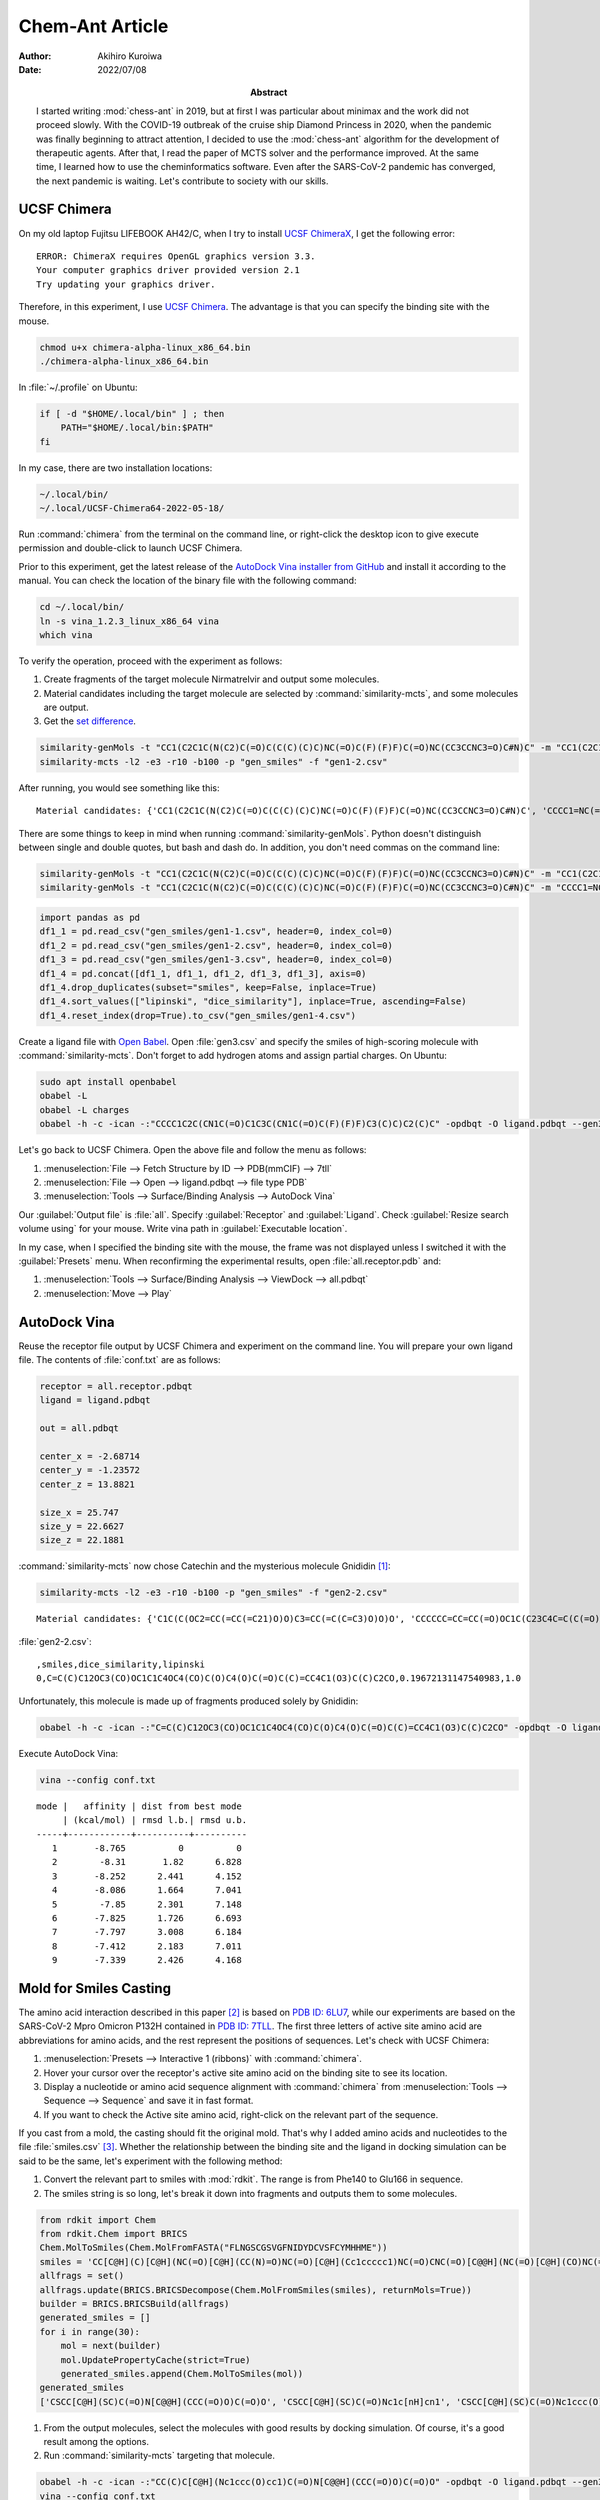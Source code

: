 ================
Chem-Ant Article
================

:author: Akihiro Kuroiwa
:date: 2022/07/08
:abstract:
   I started writing :mod:`chess-ant` in 2019, but at first I was particular about minimax and the work did not proceed slowly.
   With the COVID-19 outbreak of the cruise ship Diamond Princess in 2020, when the pandemic was finally beginning to attract attention,
   I decided to use the :mod:`chess-ant` algorithm for the development of therapeutic agents.
   After that, I read the paper of MCTS solver and the performance improved.
   At the same time, I learned how to use the cheminformatics software.
   Even after the SARS-CoV-2 pandemic has converged, the next pandemic is waiting.
   Let's contribute to society with our skills.

UCSF Chimera
============

On my old laptop Fujitsu LIFEBOOK AH42/C, when I try to install `UCSF ChimeraX <https://www.cgl.ucsf.edu/chimerax/>`__, I get the following error:

::

   ERROR: ChimeraX requires OpenGL graphics version 3.3.
   Your computer graphics driver provided version 2.1
   Try updating your graphics driver.

Therefore, in this experiment, I use `UCSF Chimera <https://www.rbvi.ucsf.edu/chimera/>`__. The advantage is that you can specify the binding site with the mouse.

.. code-block:: bash

   chmod u+x chimera-alpha-linux_x86_64.bin
   ./chimera-alpha-linux_x86_64.bin

In :file:`~/.profile` on Ubuntu:

.. code-block:: bash

   if [ -d "$HOME/.local/bin" ] ; then
       PATH="$HOME/.local/bin:$PATH"
   fi

In my case, there are two installation locations:

.. code-block:: bash

   ~/.local/bin/
   ~/.local/UCSF-Chimera64-2022-05-18/

Run :command:`chimera` from the terminal on the command line, or right-click the desktop icon to give execute permission and double-click to launch UCSF Chimera.

Prior to this experiment, get the latest release of the `AutoDock Vina installer from GitHub <https://github.com/ccsb-scripps/AutoDock-Vina>`__ and install it according to the manual.  You can check the location of the binary file with the following command:

.. code-block:: bash

   cd ~/.local/bin/
   ln -s vina_1.2.3_linux_x86_64 vina
   which vina

To verify the operation, proceed with the experiment as follows:

#. Create fragments of the target molecule Nirmatrelvir and output some molecules.
#. Material candidates including the target molecule are selected by :command:`similarity-mcts`, and some molecules are output.
#. Get the `set difference <https://stackoverflow.com/questions/18180763/set-difference-for-pandas>`__.

.. code-block:: bash

   similarity-genMols -t "CC1(C2C1C(N(C2)C(=O)C(C(C)(C)C)NC(=O)C(F)(F)F)C(=O)NC(CC3CCNC3=O)C#N)C" -m "CC1(C2C1C(N(C2)C(=O)C(C(C)(C)C)NC(=O)C(F)(F)F)C(=O)NC(CC3CCNC3=O)C#N)C" -b70 -p "gen_smiles" -f "gen1-1.csv"
   similarity-mcts -l2 -e3 -r10 -b100 -p "gen_smiles" -f "gen1-2.csv"

After running, you would see something like this:

::

   Material candidates: {'CC1(C2C1C(N(C2)C(=O)C(C(C)(C)C)NC(=O)C(F)(F)F)C(=O)NC(CC3CCNC3=O)C#N)C', 'CCCC1=NC(=C(N1CC2=CC=C(C=C2)C3=CC=CC=C3C4=NNN=N4)C(=O)O)C(C)(C)O'}

There are some things to keep in mind when running :command:`similarity-genMols`.  Python doesn't distinguish between single and double quotes, but bash and dash do.  In addition, you don't need commas on the command line:

.. code-block:: bash

   similarity-genMols -t "CC1(C2C1C(N(C2)C(=O)C(C(C)(C)C)NC(=O)C(F)(F)F)C(=O)NC(CC3CCNC3=O)C#N)C" -m "CC1(C2C1C(N(C2)C(=O)C(C(C)(C)C)NC(=O)C(F)(F)F)C(=O)NC(CC3CCNC3=O)C#N)C" "CCCC1=NC(=C(N1CC2=CC=C(C=C2)C3=CC=CC=C3C4=NNN=N4)C(=O)O)C(C)(C)O" -b100 -f gen1-2.csv
   similarity-genMols -t "CC1(C2C1C(N(C2)C(=O)C(C(C)(C)C)NC(=O)C(F)(F)F)C(=O)NC(CC3CCNC3=O)C#N)C" -m "CCCC1=NC(=C(N1CC2=CC=C(C=C2)C3=CC=CC=C3C4=NNN=N4)C(=O)O)C(C)(C)O" -b100 -f gen1-3.csv

.. code-block:: python

   import pandas as pd
   df1_1 = pd.read_csv("gen_smiles/gen1-1.csv", header=0, index_col=0)
   df1_2 = pd.read_csv("gen_smiles/gen1-2.csv", header=0, index_col=0)
   df1_3 = pd.read_csv("gen_smiles/gen1-3.csv", header=0, index_col=0)
   df1_4 = pd.concat([df1_1, df1_1, df1_2, df1_3, df1_3], axis=0)
   df1_4.drop_duplicates(subset="smiles", keep=False, inplace=True)
   df1_4.sort_values(["lipinski", "dice_similarity"], inplace=True, ascending=False)
   df1_4.reset_index(drop=True).to_csv("gen_smiles/gen1-4.csv")

Create a ligand file with `Open Babel <http://openbabel.org/wiki/Main_Page>`__.  Open :file:`gen3.csv` and specify the smiles of high-scoring molecule with :command:`similarity-mcts`.  Don't forget to add hydrogen atoms and assign partial charges.  On Ubuntu:

.. code-block:: bash

   sudo apt install openbabel
   obabel -L
   obabel -L charges
   obabel -h -c -ican -:"CCCC1C2C(CN1C(=O)C1C3C(CN1C(=O)C(F)(F)F)C3(C)C)C2(C)C" -opdbqt -O ligand.pdbqt --gen3D --partialcharge gasteiger

Let's go back to UCSF Chimera. Open the above file and follow the menu as follows:

#. :menuselection:`File --> Fetch Structure by ID --> PDB(mmCIF) --> 7tll`
#. :menuselection:`File --> Open --> ligand.pdbqt --> file type PDB`
#. :menuselection:`Tools --> Surface/Binding Analysis --> AutoDock Vina`

Our :guilabel:`Output file` is :file:`all`.
Specify :guilabel:`Receptor` and :guilabel:`Ligand`.
Check :guilabel:`Resize search volume using` for your mouse.
Write vina path in :guilabel:`Executable location`.

In my case, when I specified the binding site with the mouse, the frame was not displayed unless I switched it with the :guilabel:`Presets` menu.
When reconfirming the experimental results, open :file:`all.receptor.pdb` and:

#. :menuselection:`Tools --> Surface/Binding Analysis --> ViewDock --> all.pdbqt`
#. :menuselection:`Move --> Play`


AutoDock Vina
=============

Reuse the receptor file output by UCSF Chimera and experiment on the command line.
You will prepare your own ligand file.
The contents of :file:`conf.txt` are as follows:

.. code-block::

   receptor = all.receptor.pdbqt
   ligand = ligand.pdbqt

   out = all.pdbqt

   center_x = -2.68714
   center_y = -1.23572
   center_z = 13.8821

   size_x = 25.747
   size_y = 22.6627
   size_z = 22.1881

:command:`similarity-mcts` now chose Catechin and the mysterious molecule Gnididin [#]_:

.. code-block:: bash

   similarity-mcts -l2 -e3 -r10 -b100 -p "gen_smiles" -f "gen2-2.csv"

::

   Material candidates: {'C1C(C(OC2=CC(=CC(=C21)O)O)C3=CC(=C(C=C3)O)O)O', 'CCCCCC=CC=CC(=O)OC1C(C23C4C=C(C(=O)C4(C(C5(C(C2C6C1(OC(O6)(O3)C7=CC=CC=C7)C(=C)C)O5)CO)O)O)C)C'}

:file:`gen2-2.csv`:

::

   ,smiles,dice_similarity,lipinski
   0,C=C(C)C12OC3(CO)OC1C1C4OC4(CO)C(O)C4(O)C(=O)C(C)=CC4C1(O3)C(C)C2CO,0.19672131147540983,1.0

Unfortunately, this molecule is made up of fragments produced solely by Gnididin:

.. code-block:: bash

   obabel -h -c -ican -:"C=C(C)C12OC3(CO)OC1C1C4OC4(CO)C(O)C4(O)C(=O)C(C)=CC4C1(O3)C(C)C2CO" -opdbqt -O ligand.pdbqt --gen3D --partialcharge gasteiger

Execute AutoDock Vina:

.. code-block:: bash

   vina --config conf.txt

::

   mode |   affinity | dist from best mode
	| (kcal/mol) | rmsd l.b.| rmsd u.b.
   -----+------------+----------+----------
      1       -8.765          0          0
      2        -8.31       1.82      6.828
      3       -8.252      2.441      4.152
      4       -8.086      1.664      7.041
      5        -7.85      2.301      7.148
      6       -7.825      1.726      6.693
      7       -7.797      3.008      6.184
      8       -7.412      2.183      7.011
      9       -7.339      2.426      4.168


Mold for Smiles Casting
=======================

The amino acid interaction described in this paper [#]_ is based on `PDB ID: 6LU7 <https://www.rcsb.org/structure/6lu7>`__, while our experiments are based on the SARS-CoV-2 Mpro Omicron P132H contained in `PDB ID: 7TLL <https://www.rcsb.org/structure/7tll>`__.
The first three letters of active site amino acid are abbreviations for amino acids, and the rest represent the positions of sequences.
Let's check with UCSF Chimera:

#. :menuselection:`Presets --> Interactive 1 (ribbons)` with :command:`chimera`.
#. Hover your cursor over the receptor's active site amino acid on the binding site to see its location.
#. Display a nucleotide or amino acid sequence alignment with :command:`chimera` from :menuselection:`Tools --> Sequence --> Sequence` and save it in fast format.
#. If you want to check the Active site amino acid, right-click on the relevant part of the sequence.

If you cast from a mold, the casting should fit the original mold.
That's why I added amino acids and nucleotides to the file :file:`smiles.csv` [#]_.
Whether the relationship between the binding site and the ligand in docking simulation can be said to be the same, let's experiment with the following method:

#. Convert the relevant part to smiles with :mod:`rdkit`.  The range is from Phe140 to Glu166 in sequence.
#. The smiles string is so long, let's break it down into fragments and outputs them to some molecules.

.. code-block:: python

   from rdkit import Chem
   from rdkit.Chem import BRICS
   Chem.MolToSmiles(Chem.MolFromFASTA("FLNGSCGSVGFNIDYDCVSFCYMHHME"))
   smiles = 'CC[C@H](C)[C@H](NC(=O)[C@H](CC(N)=O)NC(=O)[C@H](Cc1ccccc1)NC(=O)CNC(=O)[C@@H](NC(=O)[C@H](CO)NC(=O)CNC(=O)[C@H](CS)NC(=O)[C@H](CO)NC(=O)CNC(=O)[C@H](CC(N)=O)NC(=O)[C@H](CC(C)C)NC(=O)[C@@H](N)Cc1ccccc1)C(C)C)C(=O)N[C@@H](CC(=O)O)C(=O)N[C@@H](Cc1ccc(O)cc1)C(=O)N[C@@H](CC(=O)O)C(=O)N[C@@H](CS)C(=O)N[C@H](C(=O)N[C@@H](CO)C(=O)N[C@@H](Cc1ccccc1)C(=O)N[C@@H](CS)C(=O)N[C@@H](Cc1ccc(O)cc1)C(=O)N[C@@H](CCSC)C(=O)N[C@@H](Cc1c[nH]cn1)C(=O)N[C@@H](Cc1c[nH]cn1)C(=O)N[C@@H](CCSC)C(=O)N[C@@H](CCC(=O)O)C(=O)O)C(C)C'
   allfrags = set()
   allfrags.update(BRICS.BRICSDecompose(Chem.MolFromSmiles(smiles), returnMols=True))
   builder = BRICS.BRICSBuild(allfrags)
   generated_smiles = []
   for i in range(30):
       mol = next(builder)
       mol.UpdatePropertyCache(strict=True)
       generated_smiles.append(Chem.MolToSmiles(mol))
   generated_smiles
   ['CSCC[C@H](SC)C(=O)N[C@@H](CCC(=O)O)C(=O)O', 'CSCC[C@H](SC)C(=O)Nc1c[nH]cn1', 'CSCC[C@H](SC)C(=O)Nc1ccc(O)cc1', 'CSCC[C@H](SC)C(=O)Nc1ccccc1', 'CS[C@@H](CC(C)C)C(=O)Nc1ccc(O)cc1', 'CC(C)C[C@H](N[C@@H](CCC(=O)O)C(=O)O)C(=O)Nc1ccc(O)cc1', 'CC(C)C[C@H](Nc1ccc(O)cc1)C(=O)Nc1ccc(O)cc1', 'CC(C)C[C@H](Nc1ccccc1)C(=O)Nc1ccc(O)cc1', 'CC(C)C[C@H](Nc1c[nH]cn1)C(=O)Nc1ccc(O)cc1', 'CS[C@@H](CC(C)C)C(=O)Nc1c[nH]cn1', 'CS[C@@H](CC(C)C)C(=O)Nc1ccccc1', 'CS[C@@H](CC(C)C)C(=O)N[C@@H](CCC(=O)O)C(=O)O', 'CS[C@@H](CC(=O)O)C(=O)NC(=O)[C@H](CC(C)C)SC', 'CS[C@@H](CC(C)C)C(=O)NC(=O)[C@@H](SC)C(C)C', 'CS[C@@H](CC(N)=O)C(=O)NC(=O)[C@H](CC(C)C)SC', 'CS[C@@H](CC(C)C)C(=O)NC(=O)[C@H](CS)SC', 'CS[C@@H](CC(C)C)C(=O)NC(=O)[C@@H](N)Cc1c[nH]cn1', 'CS[C@@H](CC(C)C)C(=O)NC(=O)[C@@H](N)Cc1ccc(O)cc1', 'CS[C@@H](CC(C)C)C(=O)NC(=O)[C@@H](N)Cc1ccccc1', 'CS[C@@H](CO)C(=O)NC(=O)[C@H](CC(C)C)SC', 'CS[C@@H](CC(C)C)C(=O)NC(=O)[C@H](CC(C)C)SC', 'CC[C@H](C)[C@H](SC)C(=O)NC(=O)[C@H](CC(C)C)SC', 'CSCC(=O)NC(=O)[C@H](CC(C)C)SC', 'CC(C)C[C@H](N[C@@H](CCC(=O)O)C(=O)O)C(=O)Nc1ccccc1', 'CC(C)C[C@H](Nc1c[nH]cn1)C(=O)Nc1ccccc1', 'CC(C)C[C@H](Nc1ccc(O)cc1)C(=O)Nc1ccccc1', 'CC(C)C[C@H](Nc1ccccc1)C(=O)Nc1ccccc1', 'CC(C)C[C@H](Nc1ccc(O)cc1)C(=O)N[C@@H](CCC(=O)O)C(=O)O', 'CC(C)C[C@H](Nc1ccccc1)C(=O)N[C@@H](CCC(=O)O)C(=O)O', 'CC(C)C[C@H](N[C@@H](CCC(=O)O)C(=O)O)C(=O)N[C@@H](CCC(=O)O)C(=O)O']

#. From the output molecules, select the molecules with good results by docking simulation. Of course, it's a good result among the options.
#. Run :command:`similarity-mcts` targeting that molecule.

.. code-block:: bash

   obabel -h -c -ican -:"CC(C)C[C@H](Nc1ccc(O)cc1)C(=O)N[C@@H](CCC(=O)O)C(=O)O" -opdbqt -O ligand.pdbqt --gen3D --partialcharge gasteiger
   vina --config conf.txt

::

   mode |   affinity | dist from best mode
	| (kcal/mol) | rmsd l.b.| rmsd u.b.
   -----+------------+----------+----------
      1       -7.192          0          0
      2       -7.014      2.837      4.843
      3       -7.002      1.339      2.292
      4       -7.001      2.143      4.417
      5       -6.894      1.303       2.67
      6       -6.759      2.539       6.62
      7       -6.578      2.329      7.121
      8       -6.547      3.004      7.767
      9        -6.51        1.3      2.908

.. code-block:: bash

   similarity-mcts -i -l2 -e3 -r10 -b100 -p "gen_smiles" -f "gen3-2.csv" -t "CC(C)C[C@H](Nc1ccc(O)cc1)C(=O)N[C@@H](CCC(=O)O)C(=O)O"

::

   Material candidates: {'CC1CCC2C(C(OC3C24C1CCC(O3)(OO4)C)OC)C', 'C(CCN)CC(C(=O)O)N', 'CC(C)C[C@H](Nc1ccc(O)cc1)C(=O)N[C@@H](CCC(=O)O)C(=O)O'}

::

   ,smiles,dice_similarity,lipinski
   0,CCNC1CCNC1=O,0.5454545454545454,1.0
   1,CC(Nc1ccccc1)C(=O)Oc1ccccc1,0.5269607843137255,1.0
   2,COC(=O)[C@H](CC(C)C)Nc1ccc(O)cc1,0.5084427767354597,1.0
   3,CC(C)C(=O)OC(=O)C(C)C,0.5078125,1.0
   4,O=C1NCCC1Nc1ccc(F)cc1,0.5066162570888468,1.0
   5,COC(=O)[C@H](CC(C)C)OC,0.5040983606557377,1.0
   6,C(c1nn[nH]n1)c1nn[nH]n1,0.4921875,1.0
   7,CCOc1nn[nH]n1,0.4765625,1.0
   8,COc1ccc(O)cc1,0.46875,1.0
   9,CO[C@@H](CCC(=O)O)C(=O)O,0.4609053497942387,1.0
   10,CC(C(=O)N1Cc2ccccc2CC1C(=O)O)N1Cc2ccccc2CC1c1ccccc1,0.4494649227110582,1.0
   11,CC(C(=O)N1Cc2ccccc2CC1C(=O)O)N1Cc2ccccc2CC1C(=O)O,0.4436183395291202,1.0
   12,c1ccc(C2CC3CCCC3N2c2ccccc2)cc1,0.4426666666666666,1.0
   13,COC(=O)[C@H](CC(C)C)NC1OC2OC3(C)CCC4C(C)CCC(C1C)C24OO3,0.43861607142857145,1.0
   14,O=C(O)C1Cc2ccccc2CN1c1ccccc1,0.4348387096774193,1.0
   15,CC1CCC2C(C)C(Nc3ccc(O)cc3)OC3OC4(C)CCC1C32OO4,0.4311717861205916,1.0
   16,CO[C@@H](CC(C)C)C(=O)NC1OC2OC3(C)CCC4C(C)CCC(C1C)C24OO3,0.4242761692650334,1.0
   17,CC(C(=O)Oc1ccccc1)N1C(c2ccccc2)CC2CCCC21,0.4230287859824781,1.0
   18,CCOc1ccccc1C(=O)O,0.4228971962616822,1.0
   19,Cc1cc(NC2CCNC2=O)no1,0.4113924050632911,1.0

Ignore short smiles:

.. code-block:: bash

   obabel -h -c -ican -:"CC(C(=O)N1Cc2ccccc2CC1C(=O)O)N1Cc2ccccc2CC1c1ccccc1" -opdbqt -O ligand.pdbqt --gen3D --partialcharge gasteiger
   vina --config conf.txt

::

   mode |   affinity | dist from best mode
	| (kcal/mol) | rmsd l.b.| rmsd u.b.
   -----+------------+----------+----------
      1       -8.417          0          0
      2       -8.302      2.467      6.754
      3       -8.003       4.96      7.503
      4       -7.624      3.907      6.517
      5       -7.506      5.171      7.983
      6       -7.485      2.979      5.385
      7       -7.433      5.416      9.353
      8       -7.375      2.857      5.204
      9       -7.296      2.998      5.526

If you need the target molecule itself, the above method may be useful.

.. todo::

   -  Separate MCTS solver as another package.
   -  Is it possible to get a high score by docking simulation without the target molecule?
   -  Type bool is output as 1.0 or 0.0 in a csv file.
   -  :command:`similarity-ant` is so slow that it is far from practical.
   -  Is :command:`similarity-mcts` working properly in the first place?
   -  Version 0.0.3 of :command:`similarity-mcts` now imports MCTS solver, so the output is slightly different from this document.
   -  Unravel the entangled spaghetti code.


Reference
=========

.. [#] `Sisakht, M., Mahmoodzadeh, A., & Darabian, M. (2021).
   Plant-derived chemicals as potential inhibitors of SARS-CoV-2 main protease (6LU7), a virtual screening study. Phytotherapy research : PTR, 35(6), 3262–3274.
   https://doi.org/10.1002/ptr.7041
   <https://pubmed.ncbi.nlm.nih.gov/33759279/>`__

.. [#] `SAMANT, L., & Javle, V. (2020).
   Comparative Docking Analysis of Rational Drugs Against COVID-19 Main Protease.
   ChemRxiv. doi:10.26434/chemrxiv.12136002.v1 This content is a preprint and has not been peer-reviewed.
   <https://chemrxiv.org/engage/chemrxiv/article-details/60c749fd702a9b828b18b20c>`__

.. [#] `PubChem <https://pubchem.ncbi.nlm.nih.gov/>`__

Bibliography
============

-  `化学の新しいカタチ <https://future-chem.com/>`__
-  `Python for chemoinformatics <https://github.com/Mishima-syk/py4chemoinformatics>`__
-  `English version of Python for Chemoinformatics (pdf) <https://github.com/joofio/py4chemoinformatics>`__
-  `Sharif, Suliman. Understanding drug-likeness filters with RDKit and exploring the WITHDRAWN database. (2020).
   <https://sharifsuliman1.medium.com/understanding-drug-likeness-filters-with-rdkit-and-exploring-the-withdrawn-database-ebd6b8b2921e>`__
-  `Panikar, S., Shoba, G., Arun, M., Sahayarayan, J. J., Usha Raja Nanthini, A., Chinnathambi, A., Alharbi, S. A., Nasif, O., & Kim, H. J.
   (2021).
   Essential oils as an effective alternative for the treatment of COVID-19: Molecular interaction analysis of protease (Mpro) with pharmacokinetics and toxicological properties. Journal of infection and public health, 14(5), 601–610. https://doi.org/10.1016/j.jiph.2020.12.037
   <https://pubmed.ncbi.nlm.nih.gov/33848890/>`__
-  `@cat_lover. 構造生成メモ. (2021). <https://qiita.com/cat_lover/items/9540a2d00daba3584a22>`__
-  `GB-GM <https://github.com/jensengroup/GB-GM>`__
-  `Jensen, J. (2019). Graph-based Genetic Algorithm and Generative Model/Monte Carlo Tree Search for the Exploration of Chemical Space.
   ChemRxiv. doi:10.26434/chemrxiv.7240751.v2 This content is a preprint and has not been peer-reviewed.
   <https://chemrxiv.org/engage/chemrxiv/article-details/60c7405af96a000e09286278>`__
